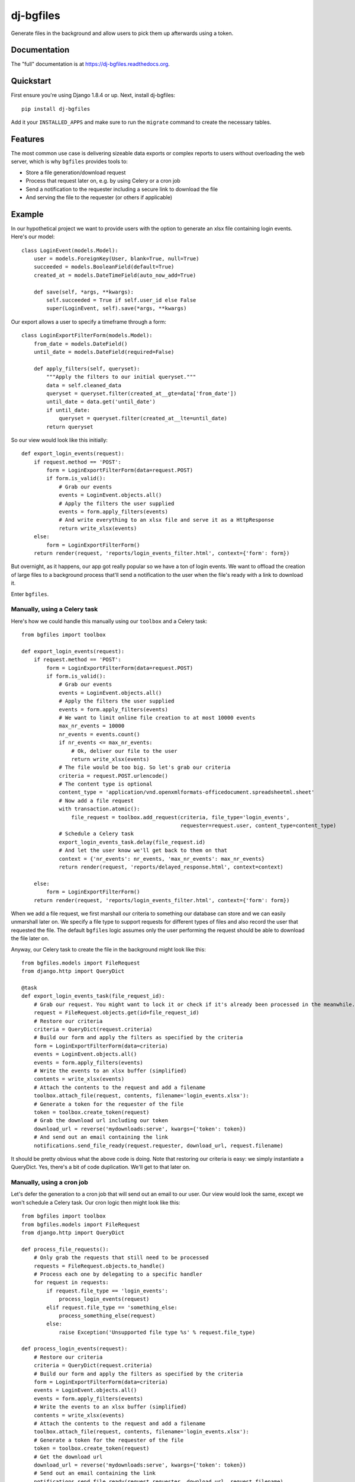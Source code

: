 =============================
dj-bgfiles
=============================

.. image:: https://badge.fury.io/py/dj-bgfiles.png
    :target: https://badge.fury.io/py/dj-bgfiles

.. image:: https://travis-ci.org/climapulse/dj-bgfiles.png?branch=master
    :target: https://travis-ci.org/climapulse/dj-bgfiles

Generate files in the background and allow users to pick them up afterwards using a token.

Documentation
-------------

The "full" documentation is at https://dj-bgfiles.readthedocs.org.

Quickstart
----------

First ensure you're using Django 1.8.4 or up. Next, install dj-bgfiles::

    pip install dj-bgfiles

Add it your ``INSTALLED_APPS`` and make sure to run the ``migrate`` command to create the necessary tables.


Features
--------

The most common use case is delivering sizeable data exports or complex reports to users without overloading the web
server, which is why ``bgfiles`` provides tools to:

- Store a file generation/download request
- Process that request later on, e.g. by using Celery or a cron job
- Send a notification to the requester including a secure link to download the file
- And serving the file to the requester (or others if applicable)

Example
-------

In our hypothetical project we want to provide users with the option to generate an xlsx file containing login events. Here's our model::

    class LoginEvent(models.Model):
        user = models.ForeignKey(User, blank=True, null=True)
        succeeded = models.BooleanField(default=True)
        created_at = models.DateTimeField(auto_now_add=True)

        def save(self, *args, **kwargs):
            self.succeeded = True if self.user_id else False
            super(LoginEvent, self).save(*args, **kwargs)

Our export allows a user to specify a timeframe through a form::

    class LoginExportFilterForm(models.Model):
        from_date = models.DateField()
        until_date = models.DateField(required=False)

        def apply_filters(self, queryset):
            """Apply the filters to our initial queryset."""
            data = self.cleaned_data
            queryset = queryset.filter(created_at__gte=data['from_date'])
            until_date = data.get('until_date')
            if until_date:
                queryset = queryset.filter(created_at__lte=until_date)
            return queryset

So our view would look like this initially::

    def export_login_events(request):
        if request.method == 'POST':
            form = LoginExportFilterForm(data=request.POST)
            if form.is_valid():
                # Grab our events
                events = LoginEvent.objects.all()
                # Apply the filters the user supplied
                events = form.apply_filters(events)
                # And write everything to an xlsx file and serve it as a HttpResponse
                return write_xlsx(events)
        else:
            form = LoginExportFilterForm()
        return render(request, 'reports/login_events_filter.html', context={'form': form})

But overnight, as it happens, our app got really popular so we have a ton of login events. We want to offload the
creation of large files to a background process that'll send a notification to the user when the file's ready with a
link to download it.

Enter ``bgfiles``.

Manually, using a Celery task
#############################

Here's how we could handle this manually using our ``toolbox`` and a Celery task::

    from bgfiles import toolbox

    def export_login_events(request):
        if request.method == 'POST':
            form = LoginExportFilterForm(data=request.POST)
            if form.is_valid():
                # Grab our events
                events = LoginEvent.objects.all()
                # Apply the filters the user supplied
                events = form.apply_filters(events)
                # We want to limit online file creation to at most 10000 events
                max_nr_events = 10000
                nr_events = events.count()
                if nr_events <= max_nr_events:
                    # Ok, deliver our file to the user
                    return write_xlsx(events)
                # The file would be too big. So let's grab our criteria
                criteria = request.POST.urlencode()
                # The content type is optional
                content_type = 'application/vnd.openxmlformats-officedocument.spreadsheetml.sheet'
                # Now add a file request
                with transaction.atomic():
                    file_request = toolbox.add_request(criteria, file_type='login_events',
                                                       requester=request.user, content_type=content_type)
                # Schedule a Celery task
                export_login_events_task.delay(file_request.id)
                # And let the user know we'll get back to them on that
                context = {'nr_events': nr_events, 'max_nr_events': max_nr_events}
                return render(request, 'reports/delayed_response.html', context=context)

        else:
            form = LoginExportFilterForm()
        return render(request, 'reports/login_events_filter.html', context={'form': form})

When we add a file request, we first marshall our criteria to something our database can store and we can easily
unmarshall later on. We specify a file type to support requests for different types of files and also record the
user that requested the file. The default ``bgfiles`` logic assumes only the user performing the request should be
able to download the file later on.

Anyway, our Celery task to create the file in the background might look like this::

    from bgfiles.models import FileRequest
    from django.http import QueryDict

    @task
    def export_login_events_task(file_request_id):
        # Grab our request. You might want to lock it or check if it's already been processed in the meanwhile.
        request = FileRequest.objects.get(id=file_request_id)
        # Restore our criteria
        criteria = QueryDict(request.criteria)
        # Build our form and apply the filters as specified by the criteria
        form = LoginExportFilterForm(data=criteria)
        events = LoginEvent.objects.all()
        events = form.apply_filters(events)
        # Write the events to an xlsx buffer (simplified)
        contents = write_xlsx(events)
        # Attach the contents to the request and add a filename
        toolbox.attach_file(request, contents, filename='login_events.xlsx'):
        # Generate a token for the requester of the file
        token = toolbox.create_token(request)
        # Grab the download url including our token
        download_url = reverse('mydownloads:serve', kwargs={'token': token})
        # And send out an email containing the link
        notifications.send_file_ready(request.requester, download_url, request.filename)

It should be pretty obvious what the above code is doing. Note that restoring our criteria is easy: we simply
instantiate a QueryDict. Yes, there's a bit of code duplication. We'll get to that later on.

Manually, using a cron job
##########################

Let's defer the generation to a cron job that will send out an email to our user. Our view would look the same, except
we won't schedule a Celery task. Our cron logic then might look like this::

    from bgfiles import toolbox
    from bgfiles.models import FileRequest
    from django.http import QueryDict

    def process_file_requests():
        # Only grab the requests that still need to be processed
        requests = FileRequest.objects.to_handle()
        # Process each one by delegating to a specific handler
        for request in requests:
            if request.file_type == 'login_events':
                process_login_events(request)
            elif request.file_type == 'something_else:
                process_something_else(request)
            else:
                raise Exception('Unsupported file type %s' % request.file_type)

    def process_login_events(request):
        # Restore our criteria
        criteria = QueryDict(request.criteria)
        # Build our form and apply the filters as specified by the criteria
        form = LoginExportFilterForm(data=criteria)
        events = LoginEvent.objects.all()
        events = form.apply_filters(events)
        # Write the events to an xlsx buffer (simplified)
        contents = write_xlsx(events)
        # Attach the contents to the request and add a filename
        toolbox.attach_file(request, contents, filename='login_events.xlsx'):
        # Generate a token for the requester of the file
        token = toolbox.create_token(request)
        # Get the download url
        download_url = reverse('mydownloads:serve', kwargs={'token': token})
        # Send out an email containing the link
        notifications.send_file_ready(request.requester, download_url, request.filename)

Add a management command to call ``process_file_requests``, drop it in crontab and you're good to go.

But wait! There's more!


Using the FullPattern
#####################

``bgfiles`` includes common patterns to structure your logic and minimize the code duplication. As you can see above
their usage is entirely optional.

In this example we'll use the ``bgfiles.patterns.FullPattern`` to render a template response when the file creation is
delayed and send out an email notification when the file is ready.

Here's our export handler class::

    class LoginEventExport(FullPattern):
        # These can all be overridden by get_* methods, e.g. get_file_type
        file_type = 'login_events'
        content_type = 'application/vnd.openxmlformats-officedocument.spreadsheetml.sheet'
        delayed_template_name = 'reports/delayed_response.html'
        email_subject = _('File %(filename)s is ready!')
        email_text_message = _('Come and get it: %(download_url)s')

        def get_items(self, criteria):
            # Our default criteria class provides the request's QueryDict (e.g. request.POST) as `raw` and the
            # requester as `user`. This method is used for both online and offline selection of the items we want to
            # use.
            form = LoginExportFilterForm(data=criteria.raw)
            if not form.is_valid():
                # If the form is invalid we raise an exception so our view knows about it and can show the errors.
                # If the form became invalid while we're offline... well, that shouldn't happen.
                raise InvalidForm(form=form)
            # Valid form: apply our filters and return our events
            return form.apply_filters(LoginEvent.objects.all())

        def evaluate_dataset(self, dataset, http_request):
            # When we've got our dataset, including our criteria and items, we need to evaluate whether we can
            # deliver it right now or need to delay it. Let's use our magic number.
            # Note that this is only called during an HTTP request.
            dataset.delay = dataset.items.count() > 10000

        def write_bytes(self, dataset, buffer):
            # This is where we write our dataset to the buffer. What goes on in here depends on your dataset, type of
            # file and so on.

Now let's adapt our view to use it::

    def export_login_events(request):
        if request.method == 'POST':
            try:
                delayed, response = LoginEventExport('login-events.xlsx').respond_to(request)
                return response
            except InvalidForm as exc:
                form = exc.form
        else:
            form = LoginExportFilterForm()
        return render(request, 'reports/login_events_filter.html', context={'form': form})

Here's what happening:

1. We let our export class handle the response when it's a POST request
2. It builds our dataset by wrapping the criteria (so we can use the same thing for both online and offline file generation) and fetching the items using ``get_items`` based on those criteria
3. It then lets you evaluate the dataset to decide on what to do next

If we don't delay the file creation, the pattern will write our bytes to a ``HttpResponse`` with the specified filename and content type.

But when we *do* delay the creation, it will:

1. Add a ``bgfiles.models.FileRequest`` to the database
2. Ask you to schedule the request using its ``schedule`` method
3. Respond with a template response using the ``delayed_template_name``

The ``schedule`` method does nothing by default, but if you use the included management command you can still have a cron
job process the outstanding requests automatically. If you prefer to use Celery, you can use the ``bgfiles.patterns.celery.ScheduleWithCeleryPattern``
class instead. It subclasses the ``FullPattern`` class.

This has our online part covered, but we still need to adapt our cron job. Here's what's left of it using the pattern::

    def process_login_events(request):
        LoginEventExport(request.filename).create_file(request)


That's it. The default implementation of ``create_file`` will:

1. Restore our criteria using the ``criteria_class`` specified on our exporter
2. Call ``get_items`` using those criteria
3. Call ``write_bytes`` to generate the file contents
4. Hook up the contents to our ``FileRequest`` and mark it as finished
5. Send out an email notification to the requester

But we can still improve. Read on!


Using the management command
############################

The included management command ``bgfiles`` allows you to clean up expired file requests, whether you use the included patterns or not::

    $ python manage.py bgfiles clean --timeout=60 --sleep=1

The above command will clean expired file requests, but will stop after a minute (or close enough) and go to sleep
for a second in between requests. By default it will also ignore file requests that have expired less than an
hour ago as to not interrupt any ongoing last-minute downloads. You can override this using the ``--leeway`` parameter.

You can also use the management command to process outstanding requests. To do this you'll need to register your
exporter in the registry::

    from bgfiles.patterns import FullPattern, registry

    class LoginEventExport(FullPattern):
        # Same as above


    # Register our class to process requests for our file type.
    # You might want to place this in your AppConfig.ready.
    registry.register(LoginEventExport, [LoginEventExport.file_type])


Now all that's needed to process file requests is to call the management command::

    $ python manage.py bgfiles process --sleep=1 --timeout=600 --items=20


This will process our outstanding requests by looking up the correct handler in the registry and calling the handler's ``handle``
classmethod which by default will restore a class instance (using the pattern's ``restore`` classmethod) and call its
``create_file`` method.


Serving the file
################

We've included a view you can use to serve the file. It will verify the token is valid, not expired and, by default,
check that the accessing user is also the user that requested the file. It doesn't provide any decent error messages
in case something is wrong, so you might want to wrap it with your own view::

    from bgfiles.views import serve_file, SuspiciousToken, SignatureHasExpired, UserIsNotRequester

    def serve(request, token):
        try:
            return serve_file(request, token, require_requester=True, verify_requester=True)
        except SuspiciousToken:
            # The token is invalid.
            # You could reraise this so Django can warn you about this suspicious operation
            return render(request, 'errors/naughty.html')
        except SignatureHasExpired:
            # Actually a subclass of PermissionDenied.
            # But you might want to inform the user they're a bit late to the party.
            return render(request, 'errors/signature_expired.html')
        except UserIsNotRequester:
            # Also a PermissionDenied subclass.
            # So the user's email was intercepted or they forwarded the mail to someone else.
            # Set verify_requester to False to disable this behavior.
            return render(request, 'errors/access_denied.html')


Allowing anyone to access a file
^^^^^^^^^^^^^^^^^^^^^^^^^^^^^^^^

That is anyone with a valid token. By default ``bgfiles`` will assume you only want to serve a file to the user that
requested it. If you want to serve the file to anyone with a valid token it's just as easy.

Manually
~~~~~~~~

In our manual example we used ``toolbox.create_token`` to create our token. This embeds the id of the requester in the
token. To create a token anyone can use, use ``toolbox.create_general_token`` instead. Of course, the other token can
also be used by anyone because the verification is done in the view::

    # When we only want to serve the file to the requester, we use this:
    serve_file(request, token, require_requester=True, verify_requester=True)

    # When we want to serve the file to anyone, we use this:
    serve_file(request, token, require_requester=False, verify_requester=False)

Using patterns
~~~~~~~~~~~~~~
You can tell the pattern to use "general" tokens by setting the ``requester_only`` class variable to ``False`` or
by letting the ``is_requester_only`` method return ``False``. The changes to the view are the same as above.


Changing the signer
^^^^^^^^^^^^^^^^^^^

By default ``bgfiles`` uses Django's signing module to handle tokens. Configuring the signer can be done by changing settings:

- ``BGFILES_DEFAULT_KEY``: defaults to ``SECRET_KEY``
- ``BGFILES_DEFAULT_SALT``: defaults to ``bgfiles``. **We recommend specifying your own salt.**
- ``BGFILES_DEFAULT_SERIALIZER``: defaults to the ``JSONSerializer`` class included in the toolbox
- ``BGFILES_DEFAULT_MAX_AGE``: defaults to 86400 seconds (or a day)

If you need a custom default `Signer`, you can set ``BGFILES_DEFAULT_SIGNER`` to an instance of your signer class.

Of course, you should think about when to use the default signing method and settings and when to deviate and use a
custom one. Just be sure to use the same signer configuration when creating a token and when accepting a token::

    token = toolbox.create_token(request, signer=my_signer)

    # And in your view
    def serve(request, token):
        try:
            return serve_file(request, token, require_requester=True, verify_requester=True, signer=my_signer)
        except Stuff:
            # Error handling goes here

Specifying a custom signer on a pattern class::

    class MyExporter(FullPattern):
        signer = my_signer


Or::

    class MyExporter(FullPattern):

        def get_signer(self):
            return my_signer





History
-------

History is not collected yet. This is alpha software.


